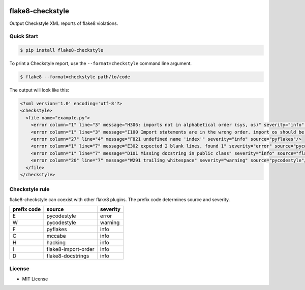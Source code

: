 .. image:: https://circleci.com/gh/d9magai/flake8-checkstyle/tree/master.svg?style=svg
    :target: https://circleci.com/gh/d9magai/flake8-checkstyle/tree/master

==================
flake8-checkstyle
==================

Output Checkstyle XML reports of flake8 violations.

Quick Start
--------------

.. code-block:: bash

  $ pip install flake8-checkstyle

To print a Checkstyle report, use the ``--format=checkstyle`` command line argument. 

.. code-block:: bash

  $ flake8 --format=checkstyle path/to/code

The output will look like this:

.. code-block:: xml

  <?xml version='1.0' encoding='utf-8'?>
  <checkstyle>
    <file name="example.py">
      <error column="1" line="3" message="H306: imports not in alphabetical order (sys, os)" severity="info" source="hacking"/>
      <error column="1" line="3" message="I100 Import statements are in the wrong order. import os should be before import sys" severity="info" source="flake8-import-order"/>
      <error column="27" line="4" message="F821 undefined name 'index'" severity="info" source="pyflakes"/>
      <error column="1" line="7" message="E302 expected 2 blank lines, found 1" severity="error" source="pycodestyle"/>
      <error column="1" line="7" message="D101 Missing docstring in public class" severity="info" source="flake8-docstrings"/>
      <error column="20" line="7" message="W291 trailing whitespace" severity="warning" source="pycodestyle"/>
    </file>
  </checkstyle>

Checkstyle rule
----------------

flake8-checkstyle can coexist with other flake8 plugins.
The prefix code determines source and severity.

============  =====================  =========
prefix code   source                 severity
============  =====================  =========
E             pycodestyle            error
W             pycodestyle            warning
F             pyflakes               info
C             mccabe                 info
H             hacking                info
I             flake8-import-order    info
D             flake8-docstrings      info
============  =====================  =========

License
-------

* MIT License
